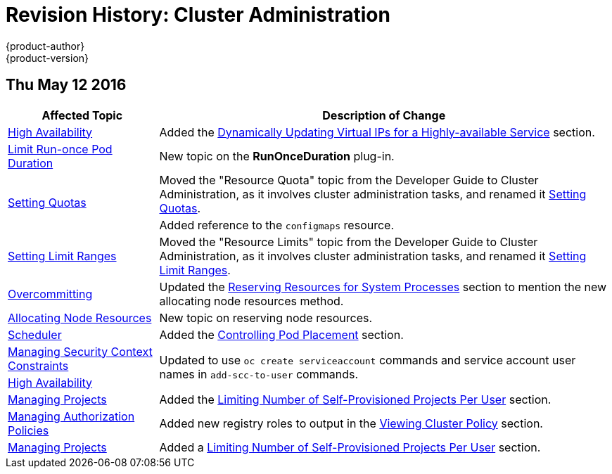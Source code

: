 = Revision History: Cluster Administration
{product-author}
{product-version}
:data-uri:
:icons:
:experimental:

// do-release: revhist-tables
== Thu May 12 2016

// tag::admin_guide_thu_may_12_2016[]
[cols="1,3",options="header"]
|===

|Affected Topic |Description of Change
//Thu May 12 2016
|link:../admin_guide/high_availability.html[High Availability]
|Added the link:../admin_guide/high_availability.html#dynamically-updating-vips-for-a-highly-available-service[Dynamically Updating Virtual IPs for a Highly-available Service] section.

|link:../admin_guide/limit_runonce_pod_duration.html[Limit Run-once Pod Duration]
|New topic on the *RunOnceDuration* plug-in.

.2+|link:../admin_guide/quota.html[Setting Quotas]
|Moved the "Resource Quota" topic from the Developer Guide to Cluster
Administration, as it involves cluster administration tasks, and renamed it
link:../admin_guide/quota.html[Setting Quotas].
|Added reference to the `configmaps` resource.

|link:../admin_guide/limits.html[Setting Limit Ranges]
|Moved the "Resource Limits" topic from the Developer Guide to Cluster
Administration, as it involves cluster administration tasks, and renamed it
link:../admin_guide/quota.html[Setting Limit Ranges].

|link:../admin_guide/overcommit.html[Overcommitting]
|Updated the link:../admin_guide/overcommit.html#reserving-resources-for-system-processes[Reserving Resources for System Processes] section to mention the new allocating node resources method.

|link:../admin_guide/allocating_node_resources.html[Allocating Node Resources]
|New topic on reserving node resources.

|link:../admin_guide/scheduler.html[Scheduler]
|Added the link:../admin_guide/scheduler.html#controlling-pod-placement[Controlling Pod Placement] section.

|link:../admin_guide/manage_scc.html[Managing Security Context Constraints]
.2+|Updated to use `oc create serviceaccount` commands and service account user names in `add-scc-to-user` commands.

|link:../admin_guide/high_availability.html[High Availability]

|link:../admin_guide/managing_projects.html[Managing Projects]
|Added the link:../admin_guide/managing_projects.html#limit-projects-per-user[Limiting Number of Self-Provisioned Projects Per User] section.

|link:../admin_guide/manage_authorization_policy.html[Managing Authorization Policies]
|Added new registry roles to output in the link:../admin_guide/manage_authorization_policy.html#viewing-cluster-policy[Viewing Cluster Policy] section.

|link:../admin_guide/managing_projects.html[Managing Projects]
|Added a link:../admin_guide/managing_projects.html#limit-projects-per-user[Limiting Number of Self-Provisioned Projects Per User] section.

|===

// end::admin_guide_thu_may_12_2016[]
